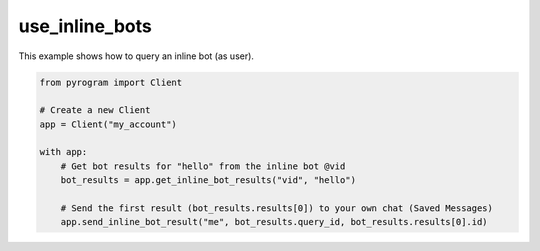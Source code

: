 use_inline_bots
===============

This example shows how to query an inline bot (as user).

.. code-block:: python

    from pyrogram import Client

    # Create a new Client
    app = Client("my_account")

    with app:
        # Get bot results for "hello" from the inline bot @vid
        bot_results = app.get_inline_bot_results("vid", "hello")

        # Send the first result (bot_results.results[0]) to your own chat (Saved Messages)
        app.send_inline_bot_result("me", bot_results.query_id, bot_results.results[0].id)